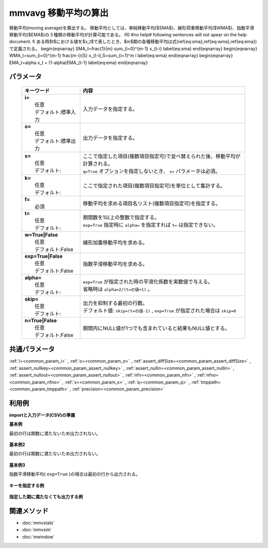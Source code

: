 mmvavg 移動平均の算出
------------------------------------------

移動平均(moving average)を算出する。
移動平均としては、単純移動平均($SMA$)、線形荷重移動平均($WMA$)、指数平滑移動平均($EMA$)の３種類の移動平均が計算可能である。
\if0 #no help# following sentences will not apear on the help document. \fi
ある時$t$における値を$x_t$で表したとき、$m$期の各種移動平均は式(\ref{eq:sma},\ref{eq:wma},\ref{eq:ema})で定義される。
\begin{eqnarray}
SMA_t=\frac{1}{m} \sum_{i=0}^{m-1} x_{t-i}
\label{eq:sma}
\end{eqnarray}
\begin{eqnarray}
WMA_t=\sum_{i=0}^{m-1} \frac{m-i}{S} x_{t-i},\ \ S=\sum_{i=1}^m i
\label{eq:wma}
\end{eqnarray}
\begin{eqnarray}
EMA_t=\alpha x_t + (1-\alpha)EMA_{t-1}
\label{eq:ema}
\end{eqnarray}

パラメータ
''''''''''''''''''''''

  .. list-table::
    :header-rows: 1

    * - キーワード
      - 内容

    * - | **i=**
        |   任意
        |   デフォルト:標準入力
      - |   入力データを指定する。
    * - | **o=**
        |   任意
        |   デフォルト:標準出力
      - |   出力データを指定する。
    * - | **s=**
        |   任意
        |   デフォルト:
      - |   ここで指定した項目(複数項目指定可)で並べ替えられた後、移動平均が計算される。
        |   ``q=True`` オプションを指定しないとき、 ``s=`` パラメータは必須。
    * - | **k=**
        |   任意
        |   デフォルト:
      - |   ここで指定された項目(複数項目指定可)を単位として集計する。
    * - | **f=**
        |   必須
      - |   移動平均を求める項目名リスト(複数項目指定可)を指定する。
    * - | **t=**
        |   任意
        |   デフォルト:
      - |   期間数を1以上の整数で指定する。
        |   ``exp=True`` 指定時に ``alpha=`` を指定すれば ``t=`` は指定できない。
    * - | **w=True|False**
        |   任意
        |   デフォルト:False
      - |   線形加重移動平均を求める。
    * - | **exp=True|False**
        |   任意
        |   デフォルト:False
      - |   指数平滑移動平均を求める。
    * - | **alpha=**
        |   任意
        |   デフォルト:
      - |   ``exp=True`` が指定された時の平滑化係数を実数値で与える。
        |   省略時は ``alpha=2/(t=の値+1)`` 。
    * - | **skip=**
        |   任意
        |   デフォルト:
      - |   出力を抑制する最初の行数。
        |   デフォルト値:  ``skip=(t=の値-1)`` ,  ``exp=True`` が指定された場合は ``skip=0``
    * - | **n=True|False**
        |   任意
        |   デフォルト:False
      - |   期間内にNULL値が1つでも含まれていると結果もNULL値とする。

共通パラメータ
''''''''''''''''''''

:ref:`i=<common_param_i>`
, :ref:`o=<common_param_o>`
, :ref:`assert_diffSize=<common_param_assert_diffSize>`
, :ref:`assert_nullkey=<common_param_assert_nullkey>`
, :ref:`assert_nullin=<common_param_assert_nullin>`
, :ref:`assert_nullout=<common_param_assert_nullout>`
, :ref:`nfn=<common_param_nfn>`
, :ref:`nfno=<common_param_nfno>`
, :ref:`x=<common_param_x>`
, :ref:`q=<common_param_q>`
, :ref:`tmppath=<common_param_tmppath>`
, :ref:`precision=<common_param_precision>`

利用例
''''''''''''

**importと入力データ(CSV)の準備**
  .. code-block:: python
    :linenos:

    import nysol.mcmd as nm    
        
    with open('dat1.csv','w') as f:
      f.write(
    '''id,value
    1,5
    2,1
    3,3
    4,4
    5,4
    6,6
    7,1
    8,4
    9,7
    ''')
            
    with open('dat2.csv','w') as f:
      f.write(
    '''id,key,value
    1,a,5
    2,a,1
    3,a,3
    4,a,4
    5,a,4
    6,b,6
    7,b,1
    8,b,4
    9,b,7
    ''')
            
    with open('dat3.csv','w') as f:
      f.write(
    '''key,value
    a,1
    a,2
    a,3
    a,4
    a,5
    b,6
    b,1
    b,4
    b,7
    ''')
    
**基本例**

最初の行は期数に満たないため出力されない。


  .. code-block:: python
    :linenos:

    >>> nm.mmvavg(s="id", f="value", t="2", i="dat1.csv", o="rsl1.csv").run()
    # ## rsl1.csv の内容
    # id%0,value
    # 2,3
    # 3,2
    # 4,3.5
    # 5,4
    # 6,5
    # 7,3.5
    # 8,2.5
    # 9,5.5

**基本例2**

最初の行は期数に満たないため出力されない。


  .. code-block:: python
    :linenos:

    >>> nm.mmvavg(s="id", f="value", t="2", w=True, i="dat1.csv", o="rsl2.csv").run()
    # ## rsl2.csv の内容
    # id%0,value
    # 2,2.333333333
    # 3,2.333333333
    # 4,3.666666667
    # 5,4
    # 6,5.333333333
    # 7,2.666666667
    # 8,3
    # 9,6

**基本例3**

指数平滑移動平均( ``exp=True`` )の場合は最初の行から出力される。


  .. code-block:: python
    :linenos:

    >>> nm.mmvavg(s="id", f="value", t="2", exp=True, i="dat1.csv", o="rsl3.csv").run()
    # ## rsl3.csv の内容
    # id%0,value
    # 1,5
    # 2,2.333333333
    # 3,2.777777778
    # 4,3.592592593
    # 5,3.864197531
    # 6,5.288065844
    # 7,2.429355281
    # 8,3.47645176
    # 9,5.82548392

**キーを指定する例**



  .. code-block:: python
    :linenos:

    >>> nm.mmvavg(s="key,id", k="key", f="value", t="2", i="dat2.csv", o="rsl4.csv").run()
    # ## rsl4.csv の内容
    # id,key,value
    # 2,a,3
    # 3,a,2
    # 4,a,3.5
    # 5,a,4
    # 7,b,3.5
    # 8,b,2.5
    # 9,b,5.5

**指定した期に満たなくても出力する例**



  .. code-block:: python
    :linenos:

    >>> nm.mmvavg(q=True, k="key", f="value", t="2", skip="0", i="dat3.csv", o="rsl5.csv").run()
    # ## rsl5.csv の内容
    # key,value
    # a,1
    # a,1.5
    # a,2.5
    # a,3.5
    # a,4.5
    # b,6
    # b,3.5
    # b,2.5
    # b,5.5



関連メソッド
''''''''''''

- :doc:`mmvstats` 
- :doc:`mmvsim` 
- :doc:`mwindow` 
